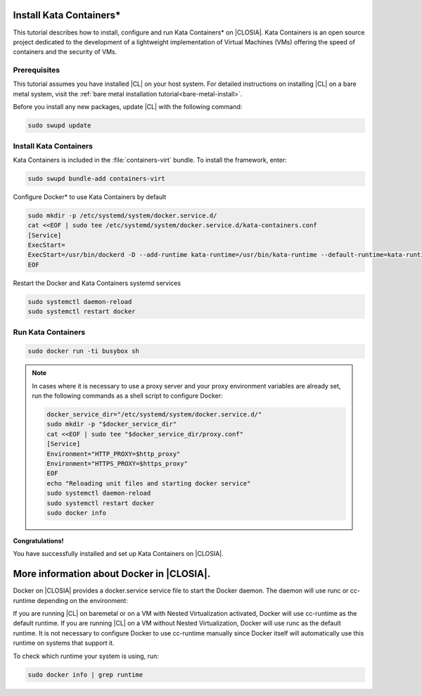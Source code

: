   .. _kata:

Install Kata Containers\*
#######################

This tutorial describes how to install, configure and run Kata Containers\* on
|CLOSIA|. Kata Containers is an open source project dedicated to the
development of a lightweight implementation of Virtual Machines (VMs)
offering the speed of containers and the security of VMs. 

Prerequisites
*************

This tutorial assumes you have installed |CL| on your host system.
For detailed instructions on installing |CL| on a bare metal system, visit
the :ref:`bare metal installation tutorial<bare-metal-install>`.

Before you install any new packages, update |CL| with the following command:

.. code-block:: bash

   sudo swupd update

Install Kata Containers
***********************

Kata Containers is included in the :file:`containers-virt` bundle. To install the
framework, enter:

.. code-block:: bash

   sudo swupd bundle-add containers-virt

Configure Docker\* to use Kata Containers by default

.. code-block:: bash

   sudo mkdir -p /etc/systemd/system/docker.service.d/
   cat <<EOF | sudo tee /etc/systemd/system/docker.service.d/kata-containers.conf
   [Service]
   ExecStart=
   ExecStart=/usr/bin/dockerd -D --add-runtime kata-runtime=/usr/bin/kata-runtime --default-runtime=kata-runtime
   EOF
   
Restart the Docker and Kata Containers systemd services

.. code-block:: bash

   sudo systemctl daemon-reload
   sudo systemctl restart docker

Run Kata Containers
*******************

.. code-block:: bash

   sudo docker run -ti busybox sh

.. note::

   In cases where it is necessary to use a proxy server and your proxy
   environment variables are already set, run the following commands as
   a shell script to configure Docker:

   .. code-block:: bash

      docker_service_dir="/etc/systemd/system/docker.service.d/"
      sudo mkdir -p "$docker_service_dir"
      cat <<EOF | sudo tee "$docker_service_dir/proxy.conf"
      [Service]
      Environment="HTTP_PROXY=$http_proxy"
      Environment="HTTPS_PROXY=$https_proxy"
      EOF
      echo "Reloading unit files and starting docker service"
      sudo systemctl daemon-reload
      sudo systemctl restart docker
      sudo docker info

**Congratulations!**

You have successfully installed and set up Kata Containers on |CLOSIA|.

More information about Docker in |CLOSIA|.
#############################################

Docker on |CLOSIA| provides a docker.service service file to start the Docker
daemon. The daemon will use runc or cc-runtime depending on the environment:

If you are running |CL| on baremetal or on a VM with Nested
Virtualization activated, Docker will use cc-runtime as the default runtime.
If you are running |CL| on a VM without Nested Virtualization, Docker
will use runc as the default runtime. It is not necessary to configure Docker
to use cc-runtime manually since Docker itself will automatically use this
runtime on systems that support it.

To check which runtime your system is using, run:

.. code-block:: bash

   sudo docker info | grep runtime

